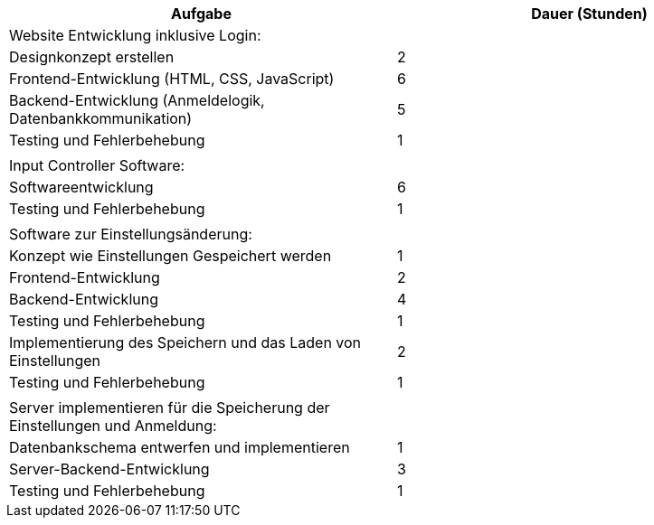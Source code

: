 |===
|Aufgabe |Dauer (Stunden)

|Website Entwicklung inklusive Login:
|

|Designkonzept erstellen
|2

|Frontend-Entwicklung (HTML, CSS, JavaScript)
|6

|Backend-Entwicklung (Anmeldelogik, Datenbankkommunikation)
|5

|Testing und Fehlerbehebung
|1

|
|

|Input Controller Software:
|

|Softwareentwicklung
|6

|Testing und Fehlerbehebung
|1

|
|

|Software zur Einstellungsänderung:
|

|Konzept wie Einstellungen Gespeichert werden
|1

|Frontend-Entwicklung
|2

|Backend-Entwicklung
|4

|Testing und Fehlerbehebung
|1

|Implementierung des Speichern und das Laden von Einstellungen
|2

|Testing und Fehlerbehebung
|1

|
|

|Server implementieren für die Speicherung der Einstellungen und Anmeldung:
|

|Datenbankschema entwerfen und implementieren
|1

|Server-Backend-Entwicklung
|3

|Testing und Fehlerbehebung
|1
|===
